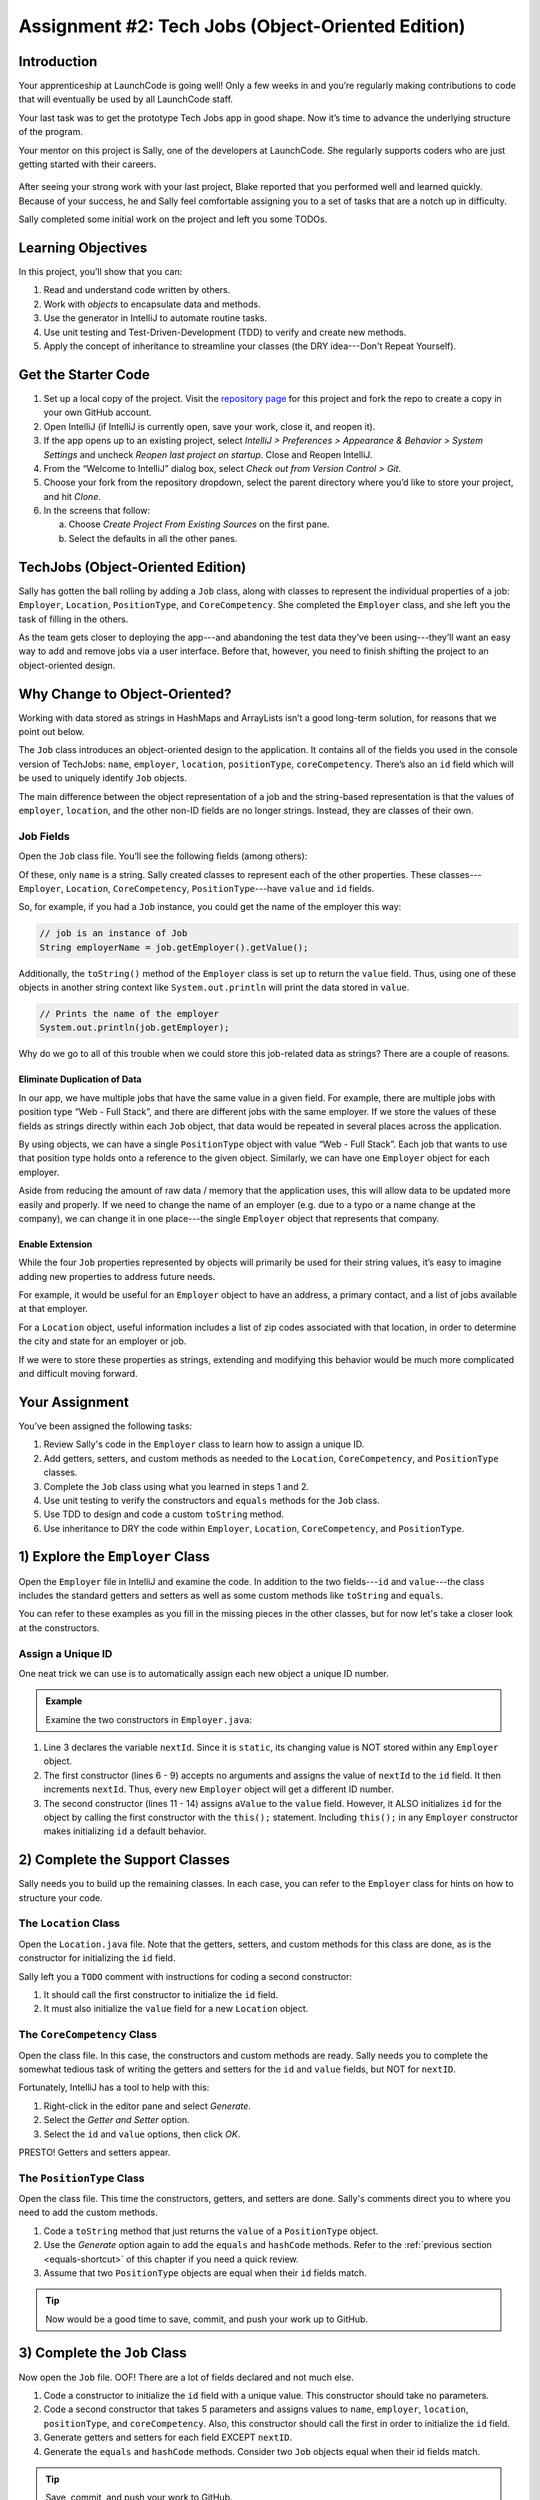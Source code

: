 .. _tech-jobs-oo:

Assignment #2: Tech Jobs (Object-Oriented Edition)
===========================================================

Introduction
------------

Your apprenticeship at LaunchCode is going well! Only a few weeks in and you’re
regularly making contributions to code that will eventually be used by all
LaunchCode staff.

Your last task was to get the prototype Tech Jobs app in good shape. Now it’s
time to advance the underlying structure of the program.

Your mentor on this project is Sally, one of the developers at LaunchCode. She
regularly supports coders who are just getting started with their careers.

.. figure:: figures/LC-Sally.png
   :scale: 50%
   :alt: Sally's LaunchCode avatar.

After seeing your strong work with your last project, Blake reported that you
performed well and learned quickly. Because of your success, he and Sally feel
comfortable assigning you to a set of tasks that are a notch up in difficulty.

Sally completed some initial work on the project and left you some TODOs.

Learning Objectives
--------------------

In this project, you’ll show that you can:

#. Read and understand code written by others.
#. Work with *objects* to encapsulate data and methods.
#. Use the generator in IntelliJ to automate routine tasks.
#. Use unit testing and Test-Driven-Development (TDD) to verify and create new
   methods.
#. Apply the concept of inheritance to streamline your classes (the DRY
   idea---Don't Repeat Yourself).

Get the Starter Code
---------------------

#. Set up a local copy of the project. Visit the
   `repository page <https://github.com/LaunchCodeEducation/java-web-dev-techjobs-oo.git>`__
   for this project and fork the repo to create a copy in your own GitHub
   account.
#. Open IntelliJ (if IntelliJ is currently open, save your work, close it, and
   reopen it).
#. If the app opens up to an existing project, select *IntelliJ > Preferences >
   Appearance & Behavior > System Settings* and uncheck *Reopen last project on
   startup*. Close and Reopen IntelliJ.
#. From the “Welcome to IntelliJ” dialog box, select *Check out from Version
   Control > Git*.
#. Choose your fork from the repository dropdown, select the parent directory
   where you’d like to store your project, and hit *Clone*.
#. In the screens that follow:

   a. Choose *Create Project From Existing Sources* on the first pane.
   b. Select the defaults in all the other panes.

TechJobs (Object-Oriented Edition)
-----------------------------------

Sally has gotten the ball rolling by adding a ``Job`` class, along with classes
to represent the individual properties of a job: ``Employer``, ``Location``,
``PositionType``, and ``CoreCompetency``. She completed the ``Employer`` class,
and she left you the task of filling in the others.

As the team gets closer to deploying the app---and abandoning the test data
they’ve been using---they’ll want an easy way to add and remove jobs via a
user interface. Before that, however, you need to finish shifting the project
to an object-oriented design.

Why Change to Object-Oriented?
-------------------------------

Working with data stored as strings in HashMaps and ArrayLists isn’t a good
long-term solution, for reasons that we point out below.

The ``Job`` class introduces an object-oriented design to the application. It
contains all of the fields you used in the console version of TechJobs:
``name``, ``employer``, ``location``, ``positionType``, ``coreCompetency``.
There’s also an ``id`` field which will be used to uniquely identify ``Job``
objects.

The main difference between the object representation of a job and the
string-based representation is that the values of ``employer``, ``location``,
and the other non-ID fields are no longer strings. Instead, they are classes of
their own.

Job Fields
^^^^^^^^^^^

Open the ``Job`` class file. You’ll see the following fields (among others):

.. sourcecode:: java
   :linenos:

   private String name;
   private Employer employer;
   private Location location;
   private PositionType positionType;
   private CoreCompetency coreCompetency;

Of these, only ``name`` is a string. Sally created classes to represent each of
the other properties. These classes---``Employer``, ``Location``,
``CoreCompetency``, ``PositionType``---have ``value`` and ``id`` fields.

So, for example, if you had a ``Job`` instance, you could get the name of the
employer this way:

.. sourcecode:: java

   // job is an instance of Job
   String employerName = job.getEmployer().getValue();

Additionally, the ``toString()`` method of the ``Employer`` class is set up to
return the ``value`` field. Thus, using one of these objects in another string
context like ``System.out.println`` will print the data stored in ``value``.

.. sourcecode:: java

   // Prints the name of the employer
   System.out.println(job.getEmployer);

Why do we go to all of this trouble when we could store this job-related data
as strings? There are a couple of reasons.

Eliminate Duplication of Data
~~~~~~~~~~~~~~~~~~~~~~~~~~~~~~

In our app, we have multiple jobs that have the same value in a given field.
For example, there are multiple jobs with position type “Web - Full Stack”, and
there are different jobs with the same employer. If we store the values of
these fields as strings directly within each ``Job`` object, that data would be
repeated in several places across the application.

By using objects, we can have a single ``PositionType`` object with value “Web
- Full Stack”. Each job that wants to use that position type holds onto a
reference to the given object. Similarly, we can have one ``Employer`` object
for each employer.

Aside from reducing the amount of raw data / memory that the application uses,
this will allow data to be updated more easily and properly. If we need to
change the name of an employer (e.g. due to a typo or a name change at the
company), we can change it in one place---the single ``Employer`` object that
represents that company.

Enable Extension
~~~~~~~~~~~~~~~~~

While the four ``Job`` properties represented by objects will primarily be used
for their string values, it’s easy to imagine adding new properties to address
future needs.

For example, it would be useful for an ``Employer`` object to have an address,
a primary contact, and a list of jobs available at that employer.

For a ``Location`` object, useful information includes a list of zip codes
associated with that location, in order to determine the city and state for an
employer or job.

If we were to store these properties as strings, extending and modifying this
behavior would be much more complicated and difficult moving forward.

Your Assignment
---------------

You’ve been assigned the following tasks:

#. Review Sally's code in the ``Employer`` class to learn how to assign a
   unique ID.
#. Add getters, setters, and custom methods as needed to the ``Location``,
   ``CoreCompetency``, and ``PositionType`` classes.
#. Complete the ``Job`` class using what you learned in steps 1 and 2.
#. Use unit testing to verify the constructors and ``equals`` methods for the
   ``Job`` class.
#. Use TDD to design and code a custom ``toString`` method.
#. Use inheritance to DRY the code within ``Employer``, ``Location``,
   ``CoreCompetency``, and ``PositionType``.

1) Explore the ``Employer`` Class
----------------------------------

Open the ``Employer`` file in IntelliJ and examine the code. In addition to the
two fields---``id`` and ``value``---the class includes the standard getters and
setters as well as some custom methods like ``toString`` and ``equals``.

You can refer to these examples as you fill in the missing pieces in the other
classes, but for now let's take a closer look at the constructors.

Assign a Unique ID
^^^^^^^^^^^^^^^^^^^

One neat trick we can use is to automatically assign each new object a unique
ID number.

.. admonition:: Example

   Examine the two constructors in ``Employer.java``:

   .. sourcecode:: java
      :linenos:

      public class Employer {
         private int id;
         private static int nextId = 1;
         private String value;

         public Employer() {
            id = nextId;
            nextId++;
         }

         public Employer(String aValue) {
            this();
            this.value = aValue;
         }

         // Getters and setters omitted from this view.
      }

#. Line 3 declares the variable ``nextId``. Since it is ``static``, its
   changing value is NOT stored within any ``Employer`` object.
#. The first constructor (lines 6 - 9) accepts no arguments and assigns the
   value of ``nextId`` to the ``id`` field. It then increments ``nextId``.
   Thus, every new ``Employer`` object will get a different ID number.
#. The second constructor (lines 11 - 14) assigns ``aValue`` to the ``value``
   field. However, it ALSO initializes ``id`` for the object by calling the
   first constructor with the ``this();`` statement. Including ``this();`` in
   any ``Employer`` constructor makes initializing ``id`` a default behavior.

2) Complete the Support Classes
--------------------------------

Sally needs you to build up the remaining classes. In each case, you can refer
to the ``Employer`` class for hints on how to structure your code.

The ``Location`` Class
^^^^^^^^^^^^^^^^^^^^^^^

Open the ``Location.java`` file. Note that the getters, setters, and custom
methods for this class are done, as is the constructor for initializing the
``id`` field.

Sally left you a ``TODO`` comment with instructions for coding a second
constructor:

#. It should call the first constructor to initialize the ``id`` field.
#. It must also initialize the ``value`` field for a new ``Location`` object.

The ``CoreCompetency`` Class
^^^^^^^^^^^^^^^^^^^^^^^^^^^^^

Open the class file. In this case, the constructors and custom methods are
ready. Sally needs you to complete the somewhat tedious task of writing the
getters and setters for the ``id`` and ``value`` fields, but NOT for
``nextID``.

Fortunately, IntelliJ has a tool to help with this:

#. Right-click in the editor pane and select *Generate*.
#. Select the *Getter and Setter* option.
#. Select the ``id`` and ``value`` options, then click *OK*.

PRESTO! Getters and setters appear.

The ``PositionType`` Class
^^^^^^^^^^^^^^^^^^^^^^^^^^^

Open the class file. This time the constructors, getters, and setters are done.
Sally's comments direct you to where you need to add the custom methods.

#. Code a ``toString`` method that just returns the ``value`` of a
   ``PositionType`` object.
#. Use the *Generate* option again to add the ``equals`` and ``hashCode``
   methods. Refer to the :ref:`previous section <equals-shortcut>` of this
   chapter if you need a quick review.
#. Assume that two ``PositionType`` objects are equal when their ``id`` fields
   match.

.. admonition:: Tip

   Now would be a good time to save, commit, and push your work up to GitHub.

3) Complete the ``Job`` Class
------------------------------

Now open the ``Job`` file. OOF! There are a lot of fields declared and not much
else.

#. Code a constructor to initialize the ``id`` field with a unique value. This
   constructor should take no parameters.
#. Code a second constructor that takes 5 parameters and assigns values to
   ``name``, ``employer``, ``location``, ``positionType``, and
   ``coreCompetency``. Also, this constructor should call the first in order to
   initialize the ``id`` field.
#. Generate getters and setters for each field EXCEPT ``nextID``.
#. Generate the ``equals`` and ``hashCode`` methods. Consider two ``Job``
   objects equal when their id fields match.

.. admonition:: Tip

   Save, commit, and push your work to GitHub.

4) Use Unit Testing to Verify Parts of the ``Job`` Class
---------------------------------------------------------

Instead of manually creating sample ``Job`` objects to verify that your class
works correctly, you will use unit tests instead.

Create a new package inside the ``TechJobsOO`` folder called ``Tests``, then
create a new class inside this folder called ``JobClassTests``. The file will
hold all of the tests for the ``Job`` class.

Test the Empty Constructor
^^^^^^^^^^^^^^^^^^^^^^^^^^^

Each ``Job`` object should contain a unique ID number, and these should also be
sequential integers.

#. In ``JobClassTests``, define a test called ``testSettingJobId``. Do not
   forget to annotate it with ``@Test``.
#. Create two ``Job`` objects using the empty constructor.

   .. admonition:: Note

      Instead of creating the ``Job`` objects inside the test method, you could
      declare and initialize them using ``@Before``.

#. Use ``assertEquals``, ``assertTrue``, or ``assertFalse`` to test that the
   ID values for the two objects are NOT the same and differ by 1.
#. Run the test to verify that your ``Job()`` constructor correctly assigns
   ID numbers.
#. If the test doesn't pass, what should be your first thought?

   a. "Drat! I need to fix the unit test."
   b. "Drat! I need to fix my ``Job()`` constructor code."

   .. admonition:: Warning

      The answer is NOT "a".

      Your test code *might* be incorrect, but that should not be your FIRST
      thought. TDD begins with writing tests for desired behaviors. If the
      tests fail, that indicates errors in the methods trying to produce the
      behavior rather than in the tests that define that behavior.

Test the Full Constructor
^^^^^^^^^^^^^^^^^^^^^^^^^^^

Each ``Job`` object should contain six fields---``id``, ``name``, ``employer``,
``location``, ``positionType``, and ``coreCompetency``. The data types for
these fields are ``int``, ``String``, ``Employer``, ``Location``,
``PositionType``, and ``CoreCompetency``, respectively.

#. In ``JobClassTests``, define a test called
   ``testJobConstructorSetsAllFields``.
#. Declare and initialize a new ``Job`` object with the following data:

   .. sourcecode:: java

      new Job("Product tester", new Employer("ACME"), new Location("Desert"), new PositionType("Quality control"), new CoreCompetency("Persistence"));

#. Use ``assert`` statements to test that the constructor correctly assigns the
   class and value of each field.

   .. admonition:: Tip

      The ``instanceof`` keyword can be used to check the class of an object.
      The result of the comparison is a boolean.

      .. sourcecode:: java

         objectName instanceof ClassName

Test the ``equals`` Method
^^^^^^^^^^^^^^^^^^^^^^^^^^^

Two ``Job`` objects are considered equal if they have the same ``id`` value,
even if one or more of the other fields differ. Similarly, the two objects
are NOT equal if their ``id`` values differ, even if all the other fields are
identical.

#. In ``JobClassTests``, define a test called ``testJobsForEquality``.
#. Generate two ``Job`` objects that have identical field values EXCEPT for
   ``id``. Test that ``equals`` returns ``false``.
#. Generate a third ``Job`` object and reassign its ``id`` value to be the same
   as one of the objects in the previous step. Test that ``equals`` returns
   ``true`` even when the other field values differ.

.. admonition:: Tip

   Time to save, commit, and push your work to GitHub again.

5) Use TDD to Build The ``toString`` Method
--------------------------------------------

To display the data for a particular ``Job`` object, you need to implement a
custom ``toString`` method. Rather than creating this method and then testing
it, you will flip that process using TDD.

Create First Test for ``toString``
^^^^^^^^^^^^^^^^^^^^^^^^^^^^^^^^^^^

Before writing your first test, consider how we want the method to behave:

#. When passed a ``Job`` object, it should return a string that contains a
   blank line before and after the job information.
#. The string should contain a label for each field, followed by the data
   stored in that field. Each field should be on its own line.

   .. sourcecode:: bash

      ID:  _______
      Name: _______
      Employer: _______
      Location: _______
      Position Type: _______
      Core Competency: _______

#. If a field is empty, the method should add, "Data not available" after
   the label.
#. (Bonus) If a ``Job`` object ONLY contains data for the ``id`` field, the
   method should return, "OOPS! This job does not seem to exist."

In ``JobClassTests``, add a new test to check the first requirement, then run
that test (it should fail).

Woo hoo! Failure is what we want here! Now you get to fix that.

Code ``toString`` to Pass the First Test
^^^^^^^^^^^^^^^^^^^^^^^^^^^^^^^^^^^^^^^^^

In the ``Job`` class, create a ``toString`` method that passes the first test.
Since the test only checks if the returned string starts and ends with a blank
line, make that happen.

.. admonition:: Tip

   Do NOT add anything beyond what is needed to make the test pass. You will
   add the remaining behaviors for ``toString`` as you code each new test.

Finish the TDD for ``toString``
^^^^^^^^^^^^^^^^^^^^^^^^^^^^^^^^

#. Code a new test for the second required behavior, then run the tests to make
   sure the new one fails.
#. Modify ``toString`` to make the new test pass. Also, make sure that your
   updates still pass all of the old tests.
#. Continue this test-refactor cycle until all of the behaviors we want for
   ``toString`` work. Remember to add only ONE new test at a time.

Cool! Your ``Job`` class is now complete and operates as desired.

6) Refactor to DRY the Support Classes
---------------------------------------

Review the code in the ``Employer``, ``Location``, ``CoreCompetency``, and
``PositionType`` classes. What similarities do you see?

There is a fair amount of repetition between the classes. As a good coder,
anytime you find yourself adding identical code in multiple locations you
should consider how to streamline the process.

   DRY = "Don't Repeat Yourself".

Create a Base Class
^^^^^^^^^^^^^^^^^^^^

Let's move all of the repeated code into a separate class. We will then have
``Employer``, ``Location``, ``CoreCompetency``, and ``PositionType`` *inherit*
this common code.

#. Create a new class called ``JobFields``.
#. Consider the following questions to help you decide what code to put in the
   ``JobFields`` class:

   a. What fields do ALL FOUR of the classes have in common?
   b. Which constructors are the same in ALL FOUR classes?
   c. What getters and setters do ALL of the classes share?
   d. Which custom methods are identical in ALL of the classes?

#. In ``JobFields``, declare each of the common fields.
#. Code the constructors.
#. Use *Generate* to create the appropriate getters and setters.
#. Add in the custom methods.

Extend ``JobFields`` into ``Employer``
^^^^^^^^^^^^^^^^^^^^^^^^^^^^^^^^^^^^^^^^

Now that you have the common code located in the ``JobFields`` file, we can
modify the other classes to reference this shared code. Let's begin with
``Employer``.

#. Modify line 5 to *extend* the ``JobFields`` class into ``Employer``.

   .. sourcecode:: java
      :lineno-start: 5

      public class Employer extends JobFields {

         //Code not displayed.

      }

#. Next, remove any code in ``Employer`` that matches code from ``JobFields``
   (e.g. the ``id``, ``value``, and ``nextId`` fields are shared).
#. Remove any of the getters and setters that are the same.
#. Remove any of the custom methods that are identical.
#. The empty constructor is shared, but not the second. Replace the two
   constructors with the following:

   .. sourcecode:: java
      :lineno-start: 7

      public Employer(String value) {
        super(value);
      }

   The ``extends`` and ``super`` keywords link the ``JobFields`` and
   ``Employer`` classes.
#. Rerun your unit tests to verify your refactored code.

Finish DRYing Your Code
^^^^^^^^^^^^^^^^^^^^^^^^

#. Repeat the process above for the ``Location``, ``CoreCompetency``, and
   ``PositionType`` classes.
#. Rerun your unit tests to verify that your classes and methods still work.

.. admonition:: Tip

   You know you need to do this, but here is the reminder anyway. Save, commit,
   and push your work to GitHub.

Sanity Check
-------------

Once you finish all of the tasks outlined above, all that remains is to check
the console display.

Sally has provided some commented-out code in ``Main`` that prints out a small
ArrayList of ``Job`` objects. Go ahead and activate this code and run it.
Properly done, your output should look something like:

.. sourcecode:: bash

   ID: 1
   Name: Product tester
   Employer: ACME
   Location: Desert
   Position Type: Quality control
   Core Competency: Persistence


   ID: 2
   Name: Web Developer
   Employer: LaunchCode
   Location: St. Louis
   Position Type: Front-end developer
   Core Competency: JavaScript


   ID: 3
   Name: Ice cream tester
   Employer: Data not available
   Location: Home
   Position Type: UX
   Core Competency: Tasting ability

Excellent! You successfully shifted the old console app into a more useful
object oriented configuration.

Now that the new structure is ready, another team member can refactor the
import and display methods to use the new classes. Once these are ready, our
team will refine the search features and move the app online to provide a
better user interface.

How to Submit
--------------

To turn in your assignment and get credit, follow the
:ref:`submission instructions <how-to-submit-work>`.
